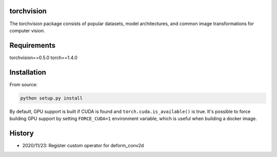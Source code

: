 torchvision
===========

The torchvision package consists of popular datasets, model architectures, and common image transformations for computer vision.


Requirements
============
torchvision==0.5.0
torch==1.4.0

Installation
============

From source:

.. code:: bash

    python setup.py install

By default, GPU support is built if CUDA is found and ``torch.cuda.is_available()`` is true.
It's possible to force building GPU support by setting ``FORCE_CUDA=1`` environment variable,
which is useful when building a docker image.


History
============
- 2020/11/23: Register custom operator for deform_conv2d
